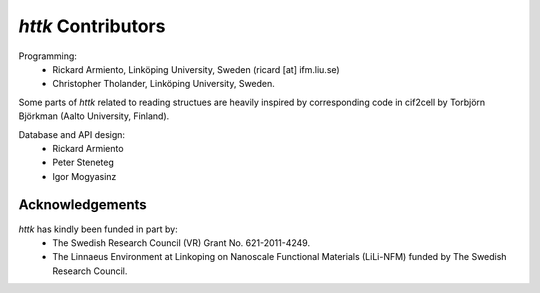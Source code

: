 =====================================================================
*httk* Contributors
=====================================================================
.. raw:: text
   :file: header.tpl

Programming:
  - Rickard Armiento, Linköping University, Sweden (ricard [at] ifm.liu.se)

  - Christopher Tholander, Linköping University, Sweden.

Some parts of *httk* related to reading structues are heavily inspired by corresponding code in cif2cell by Torbjörn Björkman (Aalto University, Finland).

Database and API design:
  - Rickard Armiento

  - Peter Steneteg

  - Igor Mogyasinz

Acknowledgements
----------------

*httk* has kindly been funded in part by:
    - The Swedish Research Council (VR) Grant No. 621-2011-4249.

    - The Linnaeus Environment at Linkoping on Nanoscale Functional Materials (LiLi-NFM) funded by The Swedish Research Council.
